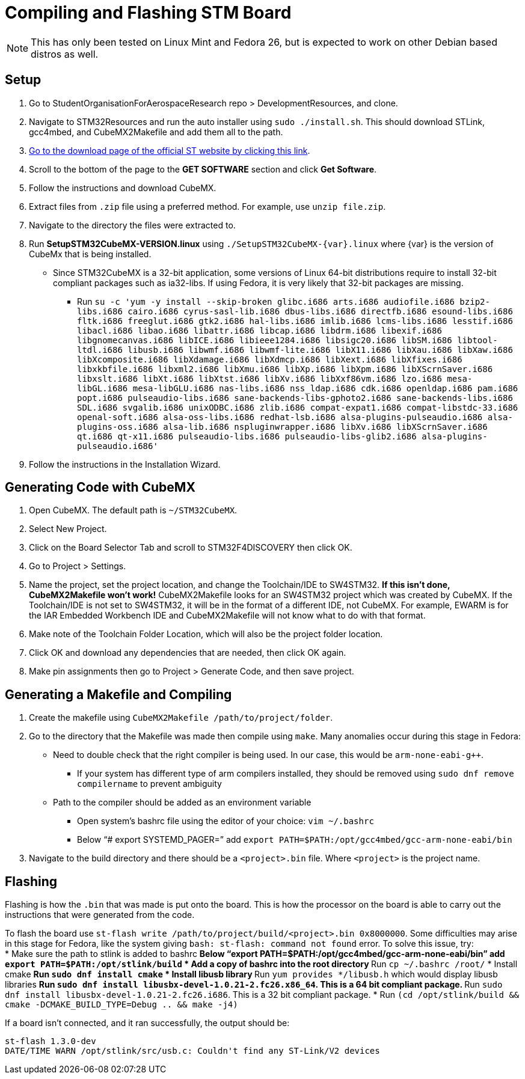 ﻿= Compiling and Flashing STM Board

NOTE: This has only been tested on Linux Mint and Fedora 26, but is expected to work on other Debian based distros as well.

== Setup

. Go to StudentOrganisationForAerospaceResearch repo > DevelopmentResources, and clone.

. Navigate to STM32Resources and run the auto installer using `sudo ./install.sh`. 
This should download STLink, gcc4mbed, and CubeMX2Makefile and add them all to the path.

. http://www.st.com/en/development-tools/stm32cubemx.html[Go to the download page of the official ST website by clicking this link^].

. Scroll to the bottom of the page to the *GET SOFTWARE* section and click *Get Software*.

. Follow the instructions and download CubeMX.

. Extract files from `.zip` file using a preferred method.
For example, use `unzip file.zip`.

. Navigate to the directory the files were extracted to.

. Run *SetupSTM32CubeMX-VERSION.linux* using `./SetupSTM32CubeMX-{var}.linux` where {var} is the version of CubeMx that is being installed.
* Since STM32CubeMX is a 32-bit application, some versions of Linux 64-bit distributions require to install 32-bit compliant packages such as ia32-libs. If using Fedora, it is very likely that 32-bit packages are missing. 
** Run `su -c 'yum -y install --skip-broken glibc.i686 arts.i686 audiofile.i686 bzip2-libs.i686 cairo.i686 cyrus-sasl-lib.i686 dbus-libs.i686 directfb.i686 esound-libs.i686 fltk.i686 freeglut.i686 gtk2.i686 hal-libs.i686 imlib.i686 lcms-libs.i686 lesstif.i686 libacl.i686 libao.i686 libattr.i686 libcap.i686 libdrm.i686 libexif.i686 libgnomecanvas.i686 libICE.i686 libieee1284.i686 libsigc++20.i686 libSM.i686 libtool-ltdl.i686 libusb.i686 libwmf.i686 libwmf-lite.i686 libX11.i686 libXau.i686 libXaw.i686 libXcomposite.i686 libXdamage.i686 libXdmcp.i686 libXext.i686 libXfixes.i686 libxkbfile.i686 libxml2.i686 libXmu.i686 libXp.i686 libXpm.i686 libXScrnSaver.i686 libxslt.i686 libXt.i686 libXtst.i686 libXv.i686 libXxf86vm.i686 lzo.i686 mesa-libGL.i686 mesa-libGLU.i686 nas-libs.i686 nss_ldap.i686 cdk.i686 openldap.i686 pam.i686 popt.i686 pulseaudio-libs.i686 sane-backends-libs-gphoto2.i686 sane-backends-libs.i686 SDL.i686 svgalib.i686 unixODBC.i686 zlib.i686 compat-expat1.i686 compat-libstdc++-33.i686 openal-soft.i686 alsa-oss-libs.i686 redhat-lsb.i686 alsa-plugins-pulseaudio.i686 alsa-plugins-oss.i686 alsa-lib.i686 nspluginwrapper.i686 libXv.i686 libXScrnSaver.i686 qt.i686 qt-x11.i686 pulseaudio-libs.i686 pulseaudio-libs-glib2.i686 alsa-plugins-pulseaudio.i686'`

. Follow the instructions in the Installation Wizard.


== Generating Code with CubeMX

. Open CubeMX. The default path is `~/STM32CubeMX`.

. Select New Project.

. Click on the Board Selector Tab and scroll to STM32F4DISCOVERY then click OK.

. Go to Project > Settings.

. Name the project, set the project location, and change the Toolchain/IDE to SW4STM32. 
*If this isn't done, CubeMX2Makefile won't work!* 
CubeMX2Makefile looks for an SW4STM32 project which was created by CubeMX.
If the Toolchain/IDE is not set to SW4STM32, it will be in the format of a different IDE, not CubeMX.
For example, EWARM is for the IAR Embedded Workbench IDE and CubeMX2Makefile will not know what to do with that format.

. Make note of the Toolchain Folder Location, which will also be the project folder location.

. Click OK and download any dependencies that are needed, then click OK again.

. Make pin assignments then go to Project > Generate Code, and then save project.


== Generating a Makefile and Compiling

. Create the makefile using  `CubeMX2Makefile /path/to/project/folder`.

. Go to the directory that the Makefile was made then compile using `make`. Many anomalies occur during this stage in Fedora:
* Need to double check that the right compiler is being used. In our case, this would be `arm-none-eabi-g++`.
** If your system has different type of arm compilers installed, they should be removed using `sudo dnf remove compilername` to prevent ambiguity  
* Path to the compiler should be added as an environment variable
** Open system’s bashrc file using the editor of your choice: `vim ~/.bashrc`
** Below “# export SYSTEMD_PAGER=” add `export PATH=$PATH:/opt/gcc4mbed/gcc-arm-none-eabi/bin` 

. Navigate to the build directory and there should be a `<project>.bin` file. Where `<project>` is the project name. 

== Flashing
Flashing is how the `.bin` that was made is put onto the board. This is how the processor on the board is able to carry out the instructions that were generated from the code.

To flash the board use `st-flash write /path/to/project/build/<project>.bin 0x8000000`. Some difficulties may arise in this stage for Fedora, like the system giving `bash: st-flash: command not found` error. To solve this issue, try: +
* Make sure the path to stlink is added to bashrc
** Below “export PATH=$PATH:/opt/gcc4mbed/gcc-arm-none-eabi/bin” add `export PATH=$PATH:/opt/stlink/build`
* Add a copy of bashrc into the root directory
** Run `cp ~/.bashrc /root/`
* Install cmake
** Run `sudo dnf install cmake`
* Install libusb library
** Run `yum provides */libusb.h` which would display libusb libraries
** Run `sudo dnf install libusbx-devel-1.0.21-2.fc26.x86_64`. This is a 64 bit compliant package.
** Run `sudo dnf install libusbx-devel-1.0.21-2.fc26.i686`. This is a 32 bit compliant package.
* Run `(cd /opt/stlink/build && cmake -DCMAKE_BUILD_TYPE=Debug .. && make -j4)`

If a board isn't connected, and it ran successfully, the output should be: 
----
st-flash 1.3.0-dev
DATE/TIME WARN /opt/stlink/src/usb.c: Couldn't find any ST-Link/V2 devices
----
